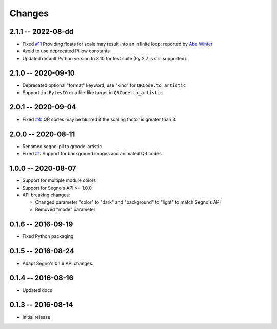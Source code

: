 Changes
=======

2.1.1 -- 2022-08-dd
-------------------
* Fixed `#11 <https://github.com/heuer/qrcode-artistic/issues/11>`_
  Providing floats for scale may result into an infinite loop;
  reported by `Abe Winter <https://github.com/abe-winter>`_
* Avoid to use deprecated Pillow constants
* Updated default Python version to 3.10 for test suite (Py 2.7 is still supported).


2.1.0 -- 2020-09-10
-------------------
* Deprecated optional "format" keyword, use "kind" for
  ``QRCode.to_artistic``
* Support ``io.BytesIO`` or a file-like target in ``QRCode.to_artistic``


2.0.1 -- 2020-09-04
-------------------
* Fixed `#4 <https://github.com/heuer/segno-pil/issues/4>`_:
  QR codes may be blurred if the scaling factor is greater than 3.


2.0.0 -- 2020-08-11
-------------------
* Renamed segno-pil to qrcode-artistic
* Fixed `#1 <https://github.com/heuer/segno-pil/issues/1>`_:
  Support for background images and animated QR codes.


1.0.0 -- 2020-08-07
-------------------
* Support for multiple module colors
* Support for Segno's API >= 1.0.0
* API breaking changes:

  - Changed parameter "color" to "dark" and "background" to "light"
    to match Segno's API
  - Removed "mode" parameter


0.1.6 -- 2016-09-19
-------------------
* Fixed Python packaging


0.1.5 -- 2016-08-24
-------------------
* Adapt Segno's 0.1.6 API changes.


0.1.4 -- 2016-08-16
-------------------
* Updated docs


0.1.3 -- 2016-08-14
-------------------
* Initial release
